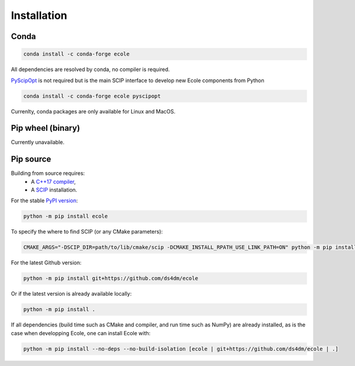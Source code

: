 .. _installation:

Installation
============

Conda
-----
.. image:: https://img.shields.io/conda/vn/conda-forge/ecole?label=version&logo=conda-forge
   :alt: Conda-Forge version
.. image:: https://img.shields.io/conda/pn/conda-forge/ecole?logo=conda-forge
   :alt: Conda-Forge platforms

.. code-block:: bash

   conda install -c conda-forge ecole

All dependencies are resolved by conda, no compiler is required.

`PyScipOpt <https://github.com/SCIP-Interfaces/PySCIPOpt>`_ is not required but is the main SCIP
interface to develop new Ecole components from Python

.. code-block:: bash

   conda install -c conda-forge ecole pyscipopt

Currenlty, conda packages are only available for Linux and MacOS.

Pip wheel (binary)
------------------
Currently unavailable.

Pip source
-----------
.. image:: https://img.shields.io/pypi/v/ecole?logo=python
   :target: https://pypi.org/project/ecole/
   :alt: PyPI version

Building from source requires:
 - A `C++17 compiler <https://en.cppreference.com/w/cpp/compiler_support>`_,
 - A `SCIP <https://www.scipopt.org/>`_ installation.

For the stable `PyPI version <https://pypi.org/project/ecole/>`_:

.. code-block:: bash

   python -m pip install ecole

To specify the where to find SCIP (or any CMake parameters):

.. code-block:: bash

   CMAKE_ARGS="-DSCIP_DIR=path/to/lib/cmake/scip -DCMAKE_INSTALL_RPATH_USE_LINK_PATH=ON" python -m pip install ecole

For the latest Github version:

.. code-block:: bash

   python -m pip install git+https://github.com/ds4dm/ecole

Or if the latest version is already available locally:

.. code-block:: bash

   python -m pip install .

If all dependencies (build time such as CMake and compiler, and run time such as NumPy) are already installed,
as is the case when developping Ecole, one can install Ecole with:

.. code-block:: bash

   python -m pip install --no-deps --no-build-isolation [ecole | git+https://github.com/ds4dm/ecole | .]
